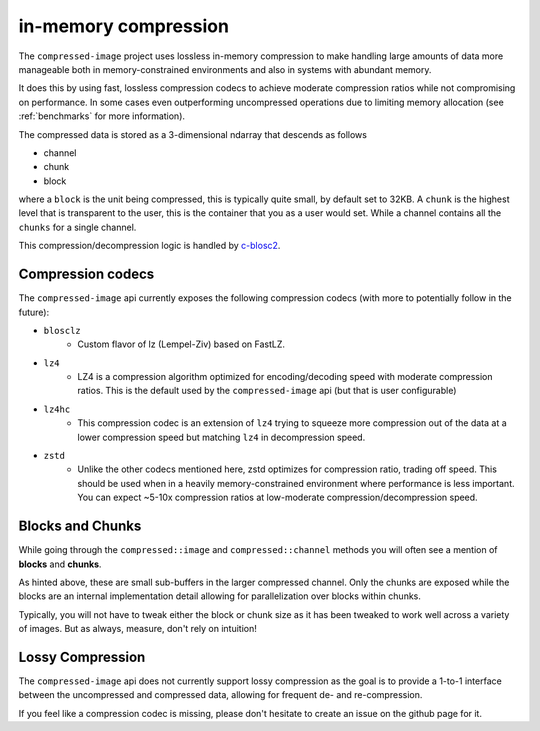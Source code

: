 ..
  Copyright Contributors to the compressed-image project.

.. _in_mem_compression:

in-memory compression
#######################

The ``compressed-image`` project uses lossless in-memory compression to make handling large amounts of data more manageable
both in memory-constrained environments and also in systems with abundant memory.

It does this by using fast, lossless compression codecs to achieve moderate compression ratios while not compromising on
performance. In some cases even outperforming uncompressed operations due to limiting memory allocation (see :ref:`benchmarks`
for more information).

The compressed data is stored as a 3-dimensional ndarray that descends as follows

- channel
- chunk
- block

where a ``block`` is the unit being compressed, this is typically quite small, by default set to 32KB. A ``chunk`` is the
highest level that is transparent to the user, this is the container that you as a user would set. While a channel contains
all the ``chunks`` for a single channel.

This compression/decompression logic is handled by `c-blosc2 <https://github.com/Blosc/c-blosc2>`_.


Compression codecs
*******************

The ``compressed-image`` api currently exposes the following compression codecs (with more to potentially follow in the 
future):

- ``blosclz``
	- Custom flavor of lz (Lempel-Ziv) based on FastLZ.
- ``lz4`` 
	- LZ4 is a compression algorithm optimized for encoding/decoding speed with moderate compression ratios. This is the
	  default used by the ``compressed-image`` api (but that is user configurable)
- ``lz4hc``
	- This compression codec is an extension of ``lz4`` trying to squeeze more compression out of the data at a lower compression
	  speed but matching ``lz4`` in decompression speed.
- ``zstd``
	- Unlike the other codecs mentioned here, zstd optimizes for compression ratio, trading off speed. This should be used
	  when in a heavily memory-constrained environment where performance is less important. You can expect
	  ~5-10x compression ratios at low-moderate compression/decompression speed.

Blocks and Chunks
*******************

While going through the ``compressed::image`` and ``compressed::channel`` methods you will often see a mention of **blocks** 
and **chunks**.

As hinted above, these are small sub-buffers in the larger compressed channel. Only the chunks are exposed while the blocks
are an internal implementation detail allowing for parallelization over blocks within chunks.

Typically, you will not have to tweak either the block or chunk size as it has been tweaked to work well across a variety 
of images. But as always, measure, don't rely on intuition!

Lossy Compression
*******************

The ``compressed-image`` api does not currently support lossy compression as the goal is to provide a 1-to-1 interface 
between the uncompressed and compressed data, allowing for frequent de- and re-compression.

If you feel like a compression codec is missing, please don't hesitate to create an issue on the github page for it.